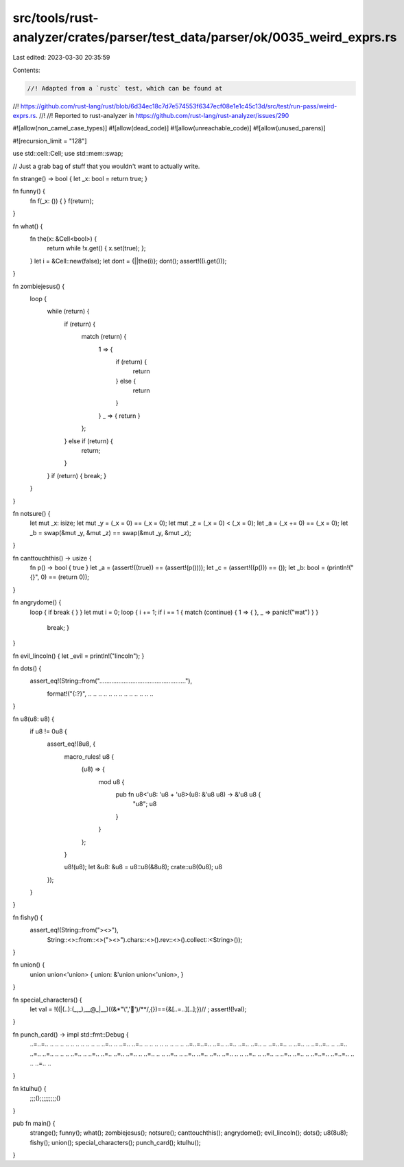 src/tools/rust-analyzer/crates/parser/test_data/parser/ok/0035_weird_exprs.rs
=============================================================================

Last edited: 2023-03-30 20:35:59

Contents:

.. code-block:: rs

    //! Adapted from a `rustc` test, which can be found at 
//! https://github.com/rust-lang/rust/blob/6d34ec18c7d7e574553f6347ecf08e1e1c45c13d/src/test/run-pass/weird-exprs.rs.
//! 
//! Reported to rust-analyzer in https://github.com/rust-lang/rust-analyzer/issues/290

#![allow(non_camel_case_types)]
#![allow(dead_code)]
#![allow(unreachable_code)]
#![allow(unused_parens)]

#![recursion_limit = "128"]

use std::cell::Cell;
use std::mem::swap;

// Just a grab bag of stuff that you wouldn't want to actually write.

fn strange() -> bool { let _x: bool = return true; }

fn funny() {
    fn f(_x: ()) { }
    f(return);
}

fn what() {
    fn the(x: &Cell<bool>) {
        return while !x.get() { x.set(true); };
    }
    let i = &Cell::new(false);
    let dont = {||the(i)};
    dont();
    assert!((i.get()));
}

fn zombiejesus() {
    loop {
        while (return) {
            if (return) {
                match (return) {
                    1 => {
                        if (return) {
                            return
                        } else {
                            return
                        }
                    }
                    _ => { return }
                };
            } else if (return) {
                return;
            }
        }
        if (return) { break; }
    }
}

fn notsure() {
    let mut _x: isize;
    let mut _y = (_x = 0) == (_x = 0);
    let mut _z = (_x = 0) < (_x = 0);
    let _a = (_x += 0) == (_x = 0);
    let _b = swap(&mut _y, &mut _z) == swap(&mut _y, &mut _z);
}

fn canttouchthis() -> usize {
    fn p() -> bool { true }
    let _a = (assert!((true)) == (assert!(p())));
    let _c = (assert!((p())) == ());
    let _b: bool = (println!("{}", 0) == (return 0));
}

fn angrydome() {
    loop { if break { } }
    let mut i = 0;
    loop { i += 1; if i == 1 { match (continue) { 1 => { }, _ => panic!("wat") } }
      break; }
}

fn evil_lincoln() { let _evil = println!("lincoln"); }

fn dots() {
    assert_eq!(String::from(".................................................."),
               format!("{:?}", .. .. .. .. .. .. .. .. .. .. .. .. ..
                               .. .. .. .. .. .. .. .. .. .. .. ..));
}

fn u8(u8: u8) {
    if u8 != 0u8 {
        assert_eq!(8u8, {
            macro_rules! u8 {
                (u8) => {
                    mod u8 {
                        pub fn u8<'u8: 'u8 + 'u8>(u8: &'u8 u8) -> &'u8 u8 {
                            "u8";
                            u8
                        }
                    }
                };
            }

            u8!(u8);
            let &u8: &u8 = u8::u8(&8u8);
            crate::u8(0u8);
            u8
        });
    }
}

fn fishy() {
    assert_eq!(String::from("><>"),
               String::<>::from::<>("><>").chars::<>().rev::<>().collect::<String>());
}

fn union() {
    union union<'union> { union: &'union union<'union>, }
}

fn special_characters() {
    let val = !((|(..):(_,_),__@_|__)((&*"\\",'🤔')/**/,{})=={&[..=..][..];})//
    ;
    assert!(!val);
}

fn punch_card() -> impl std::fmt::Debug {
    ..=..=.. ..    .. .. .. ..    .. .. .. ..    .. ..=.. ..
    ..=.. ..=..    .. .. .. ..    .. .. .. ..    ..=..=..=..
    ..=.. ..=..    ..=.. ..=..    .. ..=..=..    .. ..=.. ..
    ..=..=.. ..    ..=.. ..=..    ..=.. .. ..    .. ..=.. ..
    ..=.. ..=..    ..=.. ..=..    .. ..=.. ..    .. ..=.. ..
    ..=.. ..=..    ..=.. ..=..    .. .. ..=..    .. ..=.. ..
    ..=.. ..=..    .. ..=..=..    ..=..=.. ..    .. ..=.. ..
}

fn ktulhu() {
    ;;;();;;;;;;;;()
}

pub fn main() {
    strange();
    funny();
    what();
    zombiejesus();
    notsure();
    canttouchthis();
    angrydome();
    evil_lincoln();
    dots();
    u8(8u8);
    fishy();
    union();
    special_characters();
    punch_card();
    ktulhu();
}



